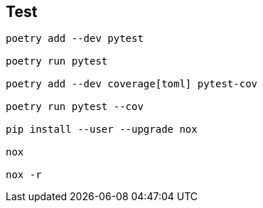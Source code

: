 == Test
[code]
----
poetry add --dev pytest

poetry run pytest

poetry add --dev coverage[toml] pytest-cov

poetry run pytest --cov

pip install --user --upgrade nox

nox

nox -r
----
